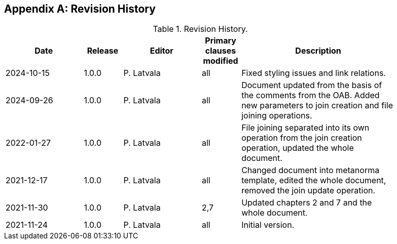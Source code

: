 [appendix]
== Revision History

[width="90%",options="header",cols="2,1,2,1,4"]
.Revision History.
|===
|Date |Release |Editor | Primary clauses modified |Description
|2024-10-15|1.0.0  |P. Latvala | all | Fixed styling issues and link relations.
|2024-09-26|1.0.0  |P. Latvala | all | Document updated from the basis of the comments from the OAB. Added new parameters to join creation and file joining operations.
|2022-01-27|1.0.0  |P. Latvala | all | File joining separated into its own operation from the join creation operation, updated the whole document.
|2021-12-17|1.0.0  |P. Latvala | all | Changed document into metanorma template, edited the whole document, removed the join update operation.
|2021-11-30|1.0.0  |P. Latvala | 2,7 | Updated chapters 2 and 7 and the whole document.
|2021-11-24|1.0.0  |P. Latvala | all | Initial version.
|===
